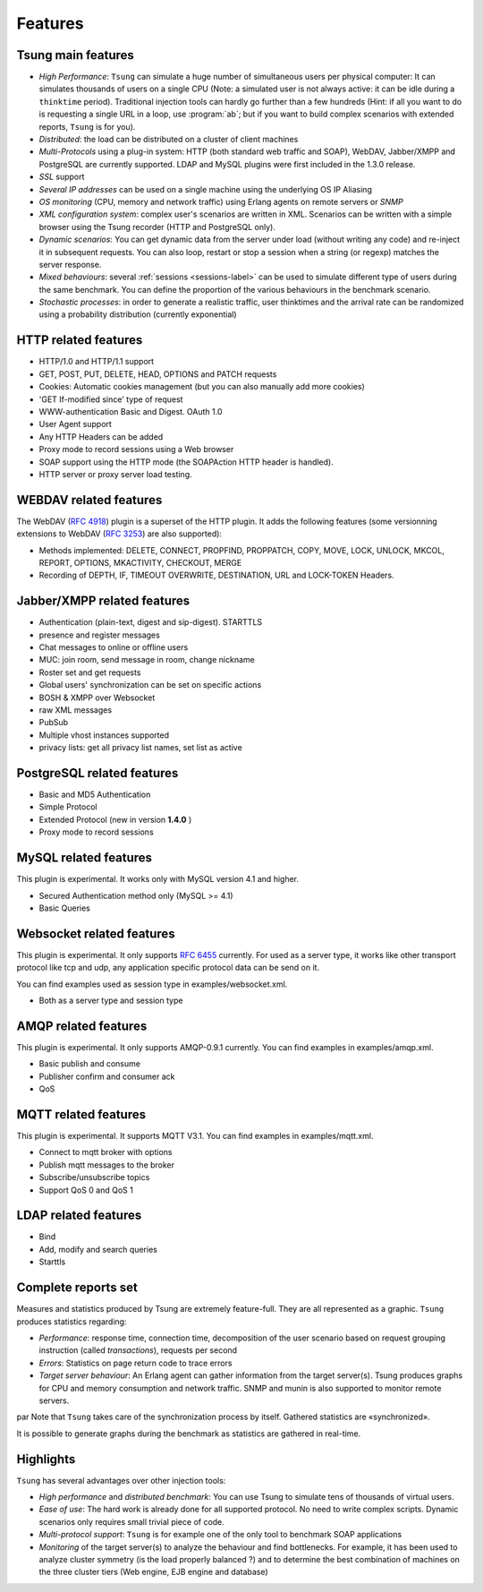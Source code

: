 ========
Features
========


Tsung main features
===================

* *High Performance*: ``Tsung`` can simulate a huge number of
  simultaneous users per physical computer: It can simulates thousands
  of users on a single CPU (Note: a simulated user is not always
  active: it can be idle during a ``thinktime``
  period). Traditional injection tools can hardly go further than a 
  few hundreds (Hint: if all you want to do is requesting a single URL
  in a loop, use :program:`ab`; but if you want to build complex
  scenarios with extended reports, ``Tsung`` is for you).

* *Distributed*: the load can be distributed on a cluster of client machines

* *Multi-Protocols* using a plug-in system: HTTP (both standard web
  traffic and SOAP), WebDAV, Jabber/XMPP and PostgreSQL are currently
  supported. LDAP and MySQL plugins were first included in the 1.3.0 release.

* *SSL* support

* *Several IP addresses* can be used on a single machine using the underlying OS IP Aliasing

* *OS monitoring* (CPU, memory and network traffic) using Erlang agents on remote servers or *SNMP*

* *XML configuration system*: complex user's scenarios are
  written in XML. Scenarios can be written with a simple browser using the
  Tsung recorder (HTTP and PostgreSQL only).

* *Dynamic scenarios*: You can get dynamic data from the
  server under load (without writing any code) and re-inject it in
  subsequent requests. You can also loop, restart or stop a
  session when a string (or regexp) matches the server response.

* *Mixed behaviours*: several :ref:`sessions <sessions-label>` can be used to simulate
  different type of users during the same benchmark. You can define
  the proportion of the various behaviours in the benchmark scenario.

* *Stochastic processes*: in order to generate a realistic
  traffic, user thinktimes and the arrival rate can be randomized
  using a probability distribution (currently exponential)


HTTP related features
=====================


* HTTP/1.0 and HTTP/1.1 support

* GET, POST, PUT, DELETE, HEAD, OPTIONS and PATCH requests

* Cookies: Automatic cookies management (but you can also manually add
  more cookies)

* 'GET If-modified since' type of request

* WWW-authentication Basic and Digest. OAuth 1.0

* User Agent support

* Any HTTP Headers can be added

* Proxy mode to record sessions using a Web browser

* SOAP support using the HTTP mode (the SOAPAction HTTP header is
  handled).

* HTTP server or proxy server load testing.


WEBDAV related features
=======================

The WebDAV (:RFC:`4918`) plugin is a superset of the HTTP plugin. It adds the
following features (some versionning extensions to WebDAV (:RFC:`3253`)
are also supported):


* Methods implemented: DELETE, CONNECT, PROPFIND, PROPPATCH, COPY,
  MOVE, LOCK, UNLOCK, MKCOL, REPORT, OPTIONS, MKACTIVITY, CHECKOUT, MERGE

* Recording of DEPTH, IF, TIMEOUT OVERWRITE, DESTINATION, URL and
  LOCK-TOKEN Headers.


Jabber/XMPP related features
============================

* Authentication (plain-text, digest and sip-digest). STARTTLS

* presence and register messages

* Chat messages to online or offline users

* MUC: join room, send message in room, change nickname

* Roster set and get requests

* Global users' synchronization can be set on specific actions

* BOSH & XMPP over Websocket

* raw XML messages

* PubSub

* Multiple vhost instances supported

* privacy lists: get all privacy list names, set list as active


PostgreSQL related features
===========================

* Basic and MD5 Authentication
* Simple Protocol
* Extended Protocol (new in version **1.4.0** )
* Proxy mode to record sessions


MySQL related features
======================
This plugin is experimental. It works only with MySQL version 4.1 and higher.

* Secured Authentication method only (MySQL >= 4.1)

* Basic Queries


Websocket related features
==========================

This plugin is experimental. It only supports :RFC:`6455` currently.
For used as a server type, it works like other transport protocol like
tcp and udp, any application specific protocol data can be send on it.

You can find examples used as session type in examples/websocket.xml.

* Both as a server type and session type


AMQP related features
=====================

This plugin is experimental. It only supports AMQP-0.9.1 currently.
You can find examples in examples/amqp.xml.

* Basic publish and consume

* Publisher confirm and consumer ack

* QoS

MQTT related features
=====================

This plugin is experimental. It supports MQTT V3.1.
You can find examples in examples/mqtt.xml.

* Connect to mqtt broker with options

* Publish mqtt messages to the broker

* Subscribe/unsubscribe topics

* Support QoS 0 and QoS 1

LDAP related features
=====================

* Bind

* Add, modify and search queries

* Starttls

Complete reports set
====================

Measures and statistics produced by Tsung are extremely feature-full.
They are all represented as a graphic. ``Tsung`` produces
statistics regarding:


* *Performance*: response time, connection time,  decomposition of the
  user scenario based on request grouping  instruction (called
  *transactions*), requests per second

* *Errors*: Statistics on page return code to trace errors

* *Target server behaviour*: An Erlang agent can gather information
  from the target server(s). Tsung produces graphs for CPU and memory
  consumption and network traffic. SNMP and munin is also supported to
  monitor remote servers.

\par Note that ``Tsung`` takes care of the synchronization process by itself. Gathered statistics are «synchronized».

It is possible to generate graphs during the benchmark as statistics are gathered in real-time.

Highlights
==========

``Tsung`` has several advantages over other injection tools:


* *High performance* and *distributed benchmark*: You can use Tsung to simulate tens of thousands of virtual users.

* *Ease of use*: The hard work is already done for all supported
  protocol. No need to write complex scripts. Dynamic scenarios only requires small trivial piece of code.

* *Multi-protocol support*: ``Tsung`` is for example one of the only tool to benchmark SOAP applications

* *Monitoring* of the target server(s) to analyze the behaviour and
  find bottlenecks. For example, it has been used to analyze cluster
  symmetry (is the load properly balanced ?) and to determine the best
  combination of machines on the three cluster tiers (Web engine, EJB
  engine and database)


